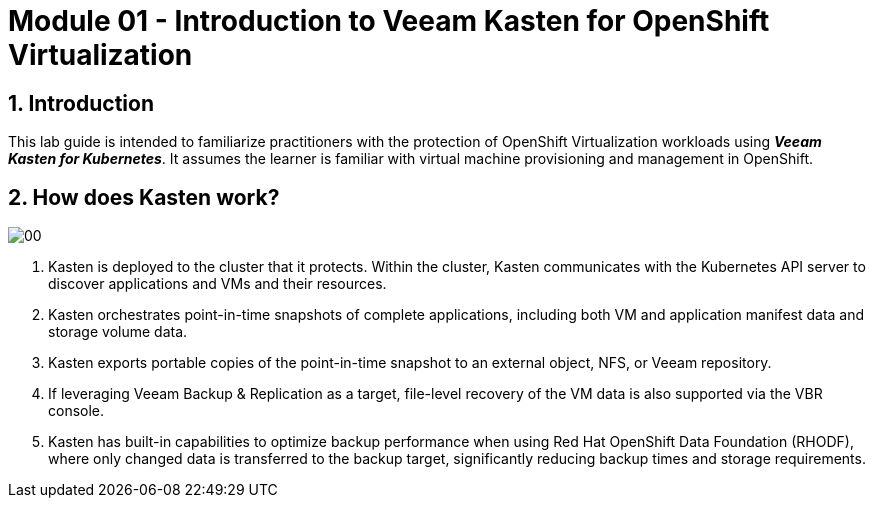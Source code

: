 = Module 01 - Introduction to Veeam Kasten for OpenShift Virtualization

== 1. Introduction

This lab guide is intended to familiarize practitioners with the protection of OpenShift Virtualization workloads using *_Veeam Kasten for Kubernetes_*.
It assumes the learner is familiar with virtual machine provisioning and management in OpenShift.

== 2. How does Kasten work?

image::module01-lab01-install/00.png[]

. Kasten is deployed to the cluster that it protects.
Within the cluster, Kasten communicates with the Kubernetes API server to discover applications and VMs and their resources.
. Kasten orchestrates point-in-time snapshots of complete applications, including both VM and application manifest data and storage volume data.
. Kasten exports portable copies of the point-in-time snapshot to an external object, NFS, or Veeam repository.
. If leveraging Veeam Backup & Replication as a target, file-level recovery of the VM data is also supported via the VBR console.
. Kasten has built-in capabilities to optimize backup performance when using Red Hat OpenShift Data Foundation (RHODF), where only changed data is transferred to the backup target, significantly reducing backup times and storage requirements.
